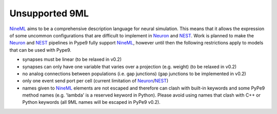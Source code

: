===============
Unsupported 9ML
===============

NineML_ aims to be a comprehensive description language for neural simulation. This
means that it allows the expression of some uncommon configurations that are
difficult to implement in Neuron_ and NEST_. Work is planned to make the Neuron_
and NEST_ pipelines in Pype9 fully support NineML_, however until then the following
restrictions apply to models that can be used with Pype9.

* synapses must be linear (to be relaxed in v0.2)
* synapses can only have one variable that varies over a projection (e.g.
  weight) (to be relaxed in v0.2)
* no analog connections between populations (i.e. gap junctions) (gap
  junctions to be implemented in v0.2)
* only one event send port per cell (current limitation of Neuron_/NEST_)
* names given to NineML_ elements are not escaped and therefore can clash with
  built-in keywords and some PyPe9 method names (e.g. 'lambda' is a reserved
  keyword in Python). Please avoid using names that clash with C++ or Python
  keywords (all 9ML names will be escaped in PyPe9 v0.2).

.. _NineML: http://nineml.net
.. _NEST: http://nest-simulator.org
.. _Neuron: http://neuron.yale.edu